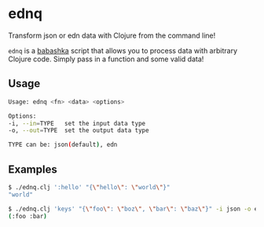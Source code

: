 * ednq
Transform json or edn data with Clojure from the command line!

=ednq= is a [[https://github.com/babashka/babashka][babashka]] script that allows you to process data with arbitrary Clojure code. Simply pass in a function and some valid data!
** Usage
#+begin_src sh
Usage: ednq <fn> <data> <options>

Options:
-i, --in=TYPE   set the input data type
-o, --out=TYPE  set the output data type

TYPE can be: json(default), edn
#+end_src
** Examples
#+begin_src sh
  $ ./ednq.clj ':hello' "{\"hello\": \"world\"}"
  "world"
#+end_src

#+begin_src sh
  $ ./ednq.clj 'keys' "{\"foo\": \"boz\", \"bar\": \"baz\"}" -i json -o edn
  (:foo :bar)
#+end_src
